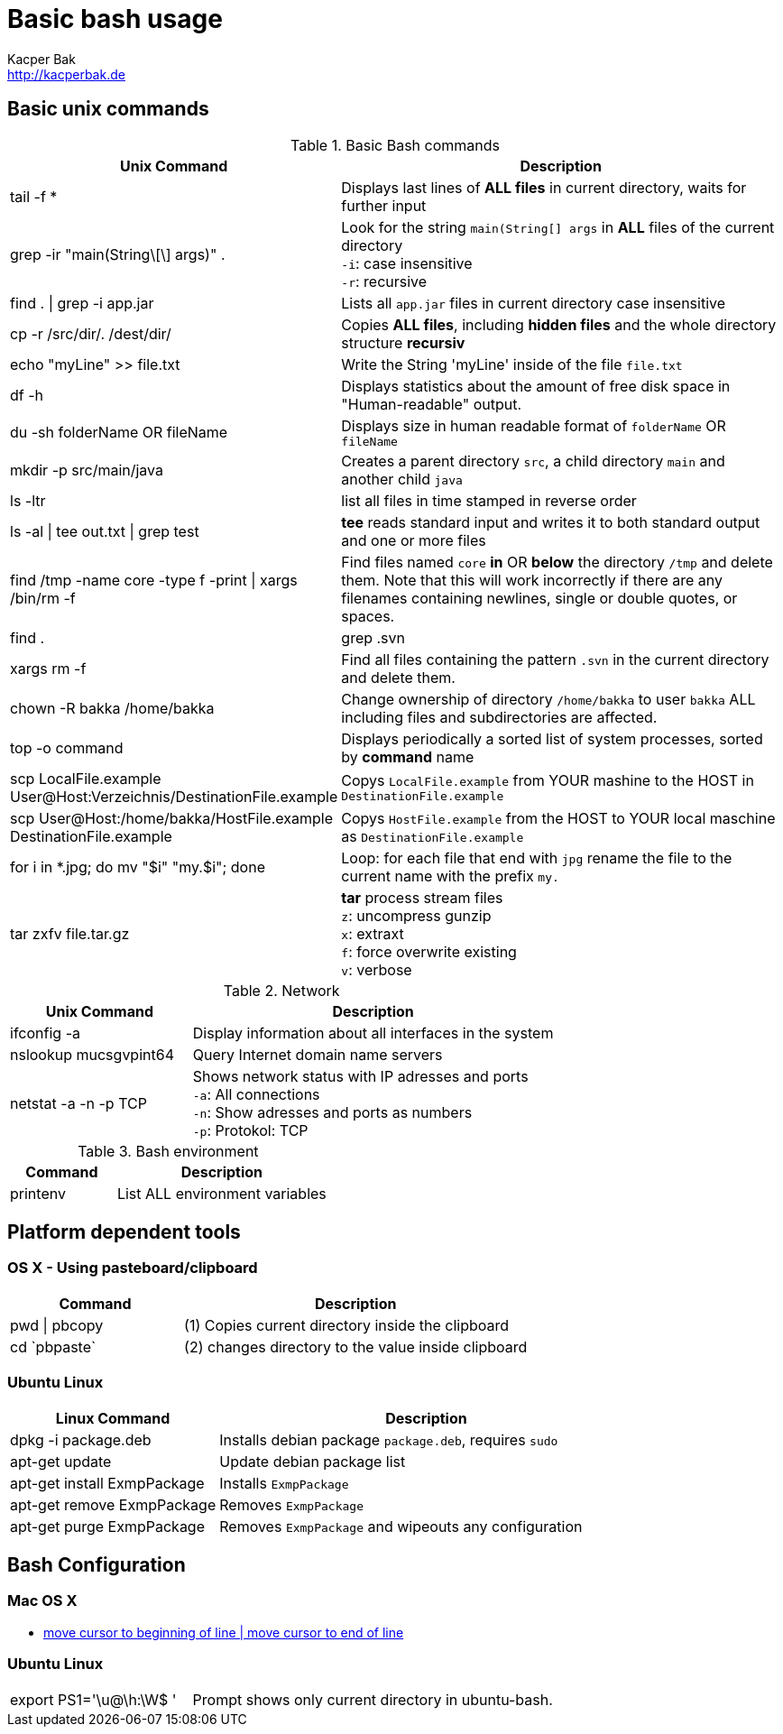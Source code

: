 = Basic bash usage
Kacper Bak <http://kacperbak.de>

:author: Kacper Bak
:homepage: http://kacperbak.de
:imagesdir: ./img
:toc:
:toc-placement: manual
:docinfo1: docinfo-footer.html

toc::[]

== Basic unix commands

.Basic Bash commands
[cols="1,2" options="header"]
|===

|Unix Command
|Description

|tail -f *
|Displays last lines of *ALL files* in current directory, waits for further input

|grep -ir "main(String\[\] args)" .
|Look for the string `main(String[] args` in *ALL* files of the current directory +
`-i`: case insensitive +
`-r`: recursive

|find . \| grep -i app.jar
|Lists all `app.jar` files in current directory case insensitive

|cp -r /src/dir/. /dest/dir/
|Copies *ALL files*, including *hidden files* and the whole directory structure *recursiv*

|echo "myLine" >> file.txt
|Write the String 'myLine' inside of the file `file.txt`

|df -h
|Displays statistics about the amount of free disk space in "Human-readable" output.

|du -sh folderName OR fileName
|Displays size in human readable format of `folderName` OR `fileName`

|mkdir -p src/main/java
|Creates a parent directory `src`, a child directory `main` and another child `java`

|ls -ltr
|list all files in time stamped in reverse order

|ls -al \| tee out.txt \| grep test
|*tee* reads standard input and writes it to both standard output and one or more files

|find /tmp -name core -type f -print \| xargs /bin/rm -f
|Find files named `core` *in* OR *below* the directory `/tmp` and delete them. Note that this will work incorrectly if there are any filenames containing newlines, single or double quotes, or spaces.

|find . | grep .svn | xargs  rm -f
|Find all files containing the pattern `.svn` in the current directory and delete them.

|chown -R bakka /home/bakka
|Change ownership of directory `/home/bakka` to user `bakka` ALL including files and subdirectories are affected.

|top -o command
|Displays periodically a sorted list of system processes, sorted by *command* name

|scp LocalFile.example User@Host:Verzeichnis/DestinationFile.example
|Copys `LocalFile.example` from YOUR mashine to the HOST in `DestinationFile.example`

|scp User@Host:/home/bakka/HostFile.example DestinationFile.example
|Copys `HostFile.example` from the HOST to YOUR local maschine as `DestinationFile.example`

|for i in *.jpg; do mv "$i" "my.$i"; done
|Loop: for each file that end with `jpg` rename the file to the current name with the prefix `my.`

|tar zxfv file.tar.gz
|*tar* process stream files +
`z`: uncompress gunzip +
`x`: extraxt +
`f`: force overwrite existing +
`v`: verbose

|===

.Network
[cols="1,2" options="header"]
|===

|Unix Command
|Description

|ifconfig -a
|Display information about all interfaces in the system

|nslookup mucsgvpint64
|Query Internet domain name servers

|netstat -a -n -p TCP
|Shows network status with IP adresses and ports +
`-a`: All connections +
`-n`: Show adresses and ports as numbers +
`-p`: Protokol: TCP
|===

.Bash environment
[cols="1,2" options="header"]
|===

|Command
|Description

|printenv
|List ALL environment variables

|===

== Platform dependent tools

=== OS X - Using pasteboard/clipboard

[cols="1,2" options="header"]
|===

|Command
|Description

|pwd \| pbcopy
|(1) Copies current directory inside the clipboard

|cd \`pbpaste`
|(2) changes directory to the value inside clipboard

|===

=== Ubuntu Linux

[cols="1,2" options="header"]
|===
|Linux Command
|Description

|dpkg -i package.deb
|Installs debian package `package.deb`, requires `sudo`

|apt-get update
|Update debian package list

|apt-get install ExmpPackage
|Installs `ExmpPackage`

|apt-get remove ExmpPackage
|Removes `ExmpPackage`

|apt-get purge ExmpPackage
|Removes `ExmpPackage` and wipeouts any configuration
|===

== Bash Configuration

=== Mac OS X
* http://apple.stackexchange.com/questions/71101/how-do-i-make-%E2%8C%98%E2%86%90-and-%E2%8C%98%E2%86%92-work-for-home-end-combo-for-terminal[move cursor to beginning of line | move cursor to end of line]

=== Ubuntu Linux

[cols="1,2"]
|===

|export PS1='\u@\h:\W$ '
|Prompt shows only current directory in ubuntu-bash.

|===